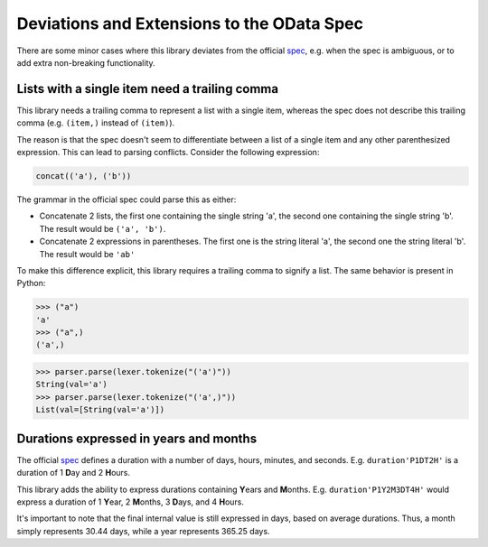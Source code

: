 Deviations and Extensions to the OData Spec
===========================================

There are some minor cases where this library deviates from the official `spec`_, 
e.g. when the spec is ambiguous, or to add extra non-breaking functionality.


Lists with a single item need a trailing comma
----------------------------------------------

This library needs a trailing comma to represent a list with a single item, 
whereas the spec does not describe this trailing comma (e.g.
``(item,)`` instead of ``(item)``). 

The reason is that the spec doesn't seem to differentiate between a list of a
single item and any other parenthesized expression. This can lead to parsing 
conflicts. Consider the following expression:

.. code-block::
	
	concat(('a'), ('b'))


The grammar in the official spec could parse this as either:

* Concatenate 2 lists, the first one containing the single string 'a', the second 
  one containing the single string 'b'. The result would be ``('a', 'b')``.
* Concatenate 2 expressions in parentheses. The first one is the string literal
  'a', the second one the string literal 'b'. The result would be ``'ab'``


To make this difference explicit, this library requires a trailing comma to 
signify a list. The same behavior is present in Python:

>>> ("a")
'a'
>>> ("a",)
('a',)

.. >>> from odata_query.grammar import ODataLexer, ODataParser
.. >>> lexer = ODataLexer()
.. >>> parser = ODataParser()
>>> parser.parse(lexer.tokenize("('a')"))
String(val='a')
>>> parser.parse(lexer.tokenize("('a',)"))
List(val=[String(val='a')])


Durations expressed in years and months
---------------------------------------

The official `spec`_ defines a duration with a number of days, hours, minutes,
and seconds. E.g. ``duration'P1DT2H'`` is a duration of 1 **D**\ ay and 2 **H**\ ours.

This library adds the ability to express durations containing **Y**\ ears and 
**M**\ onths. E.g. ``duration'P1Y2M3DT4H'`` would express a duration of 1 **Y**\ ear,
2 **M**\ onths, 3 **D**\ ays, and 4 **H**\ ours.

It's important to note that the final internal value is still expressed in days,
based on average durations.
Thus, a month simply represents 30.44 days, while a year represents 365.25 days.


.. _spec: https://www.odata.org/documentation/
